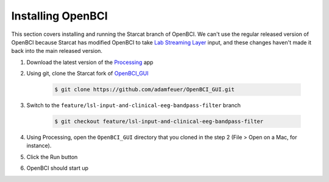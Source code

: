.. _openbci:

Installing OpenBCI
==================

This section covers installing and running the Starcat branch of OpenBCI. We can't use the regular
released version of OpenBCI because Starcat has modified OpenBCI to take
`Lab Streaming Layer <https://github.com/sccn/labstreaminglayer>`_ input,
and these changes haven't made it back into the main released version.

#. Download the latest version of the `Processing <https://processing.org/download/>`_ app
#. Using git, clone the Starcat fork of `OpenBCI_GUI <https://github.com/adamfeuer/openbci_gui>`_

    .. code-block:: bash

       $ git clone https://github.com/adamfeuer/OpenBCI_GUI.git

#. Switch to the ``feature/lsl-input-and-clinical-eeg-bandpass-filter`` branch

    .. code-block:: bash

       $ git checkout feature/lsl-input-and-clinical-eeg-bandpass-filter

#. Using Processing, open the ``OpenBCI_GUI`` directory that you cloned in the step 2 (File > Open on a Mac, for instance).
#. Click the Run button
#. OpenBCI should start up


